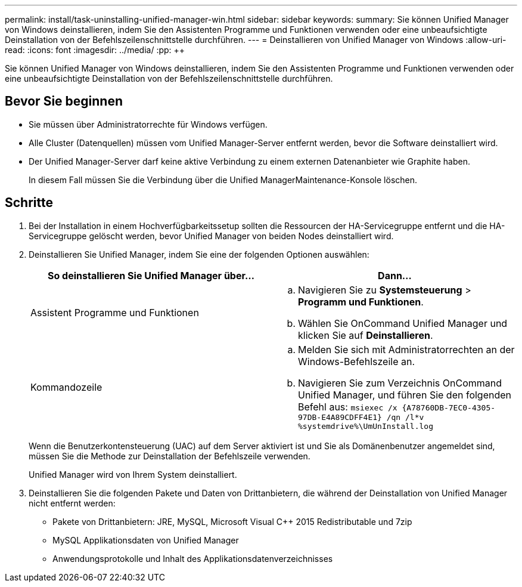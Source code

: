 ---
permalink: install/task-uninstalling-unified-manager-win.html 
sidebar: sidebar 
keywords:  
summary: Sie können Unified Manager von Windows deinstallieren, indem Sie den Assistenten Programme und Funktionen verwenden oder eine unbeaufsichtigte Deinstallation von der Befehlszeilenschnittstelle durchführen. 
---
= Deinstallieren von Unified Manager von Windows
:allow-uri-read: 
:icons: font
:imagesdir: ../media/
:pp: &#43;&#43;


[role="lead"]
Sie können Unified Manager von Windows deinstallieren, indem Sie den Assistenten Programme und Funktionen verwenden oder eine unbeaufsichtigte Deinstallation von der Befehlszeilenschnittstelle durchführen.



== Bevor Sie beginnen

* Sie müssen über Administratorrechte für Windows verfügen.
* Alle Cluster (Datenquellen) müssen vom Unified Manager-Server entfernt werden, bevor die Software deinstalliert wird.
* Der Unified Manager-Server darf keine aktive Verbindung zu einem externen Datenanbieter wie Graphite haben.
+
In diesem Fall müssen Sie die Verbindung über die Unified ManagerMaintenance-Konsole löschen.





== Schritte

. Bei der Installation in einem Hochverfügbarkeitssetup sollten die Ressourcen der HA-Servicegruppe entfernt und die HA-Servicegruppe gelöscht werden, bevor Unified Manager von beiden Nodes deinstalliert wird.
. Deinstallieren Sie Unified Manager, indem Sie eine der folgenden Optionen auswählen:
+
|===
| So deinstallieren Sie Unified Manager über... | Dann... 


 a| 
Assistent Programme und Funktionen
 a| 
.. Navigieren Sie zu *Systemsteuerung* > *Programm und Funktionen*.
.. Wählen Sie OnCommand Unified Manager und klicken Sie auf *Deinstallieren*.




 a| 
Kommandozeile
 a| 
.. Melden Sie sich mit Administratorrechten an der Windows-Befehlszeile an.
.. Navigieren Sie zum Verzeichnis OnCommand Unified Manager, und führen Sie den folgenden Befehl aus: `+msiexec /x {A78760DB-7EC0-4305-97DB-E4A89CDFF4E1} /qn /l*v %systemdrive%\UmUnInstall.log+`


|===
+
Wenn die Benutzerkontensteuerung (UAC) auf dem Server aktiviert ist und Sie als Domänenbenutzer angemeldet sind, müssen Sie die Methode zur Deinstallation der Befehlszeile verwenden.

+
Unified Manager wird von Ihrem System deinstalliert.

. Deinstallieren Sie die folgenden Pakete und Daten von Drittanbietern, die während der Deinstallation von Unified Manager nicht entfernt werden:
+
** Pakete von Drittanbietern: JRE, MySQL, Microsoft Visual C&#43;&#43; 2015 Redistributable und 7zip
** MySQL Applikationsdaten von Unified Manager
** Anwendungsprotokolle und Inhalt des Applikationsdatenverzeichnisses




